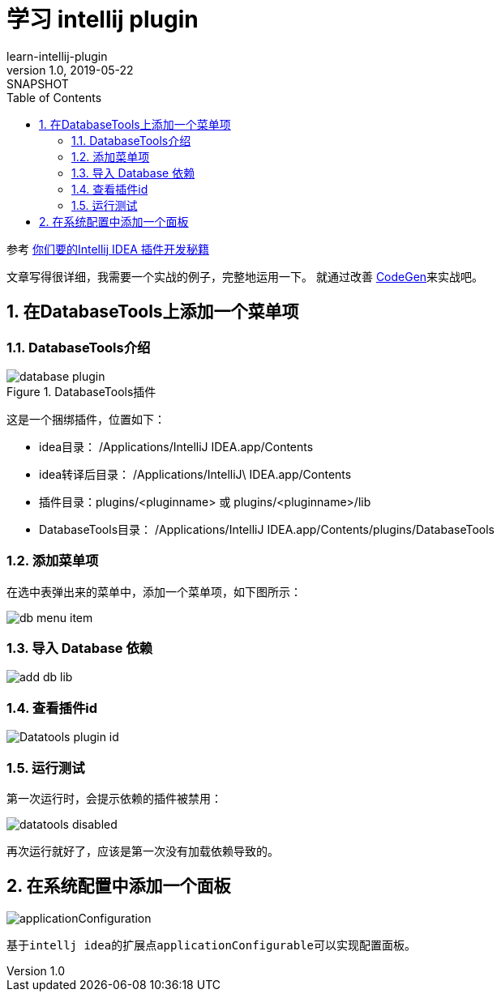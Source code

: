 = 学习 intellij plugin
learn-intellij-plugin
v1.0, 2019-05-22: SNAPSHOT
:doctype: docbook
:toc: left
:numbered:
:imagesdir: docs/assets/images
:sourcedir: ../src/main/java
:resourcesdir: ../src/main/resources
:testsourcedir: ../src/test/java
:source-highlighter: coderay
:coderay-linenums-mode: inline

参考 https://cloud.tencent.com/developer/article/1348741[你们要的Intellij IDEA 插件开发秘籍^]

文章写得很详细，我需要一个实战的例子，完整地运用一下。
就通过改善 https://github.com/hykes/CodeGen[CodeGen^]来实战吧。


== 在DatabaseTools上添加一个菜单项

=== DatabaseTools介绍
.DatabaseTools插件
image::database-plugin.png[]

这是一个捆绑插件，位置如下：

* idea目录： /Applications/IntelliJ IDEA.app/Contents
* idea转译后目录： /Applications/IntelliJ\ IDEA.app/Contents
* 插件目录：plugins/<pluginname> 或 plugins/<pluginname>/lib
* DatabaseTools目录： /Applications/IntelliJ IDEA.app/Contents/plugins/DatabaseTools

=== 添加菜单项
在选中表弹出来的菜单中，添加一个菜单项，如下图所示：

image::db-menu-item.png[]

=== 导入 Database 依赖
image::add-db-lib.png[]

=== 查看插件id
image::Datatools-plugin-id.png[]

=== 运行测试
第一次运行时，会提示依赖的插件被禁用：

image::datatools-disabled.png[]

再次运行就好了，应该是第一次没有加载依赖导致的。


== 在系统配置中添加一个面板
image::applicationConfiguration.png[]

基于``intellj idea``的扩展点``applicationConfigurable``可以实现配置面板。




